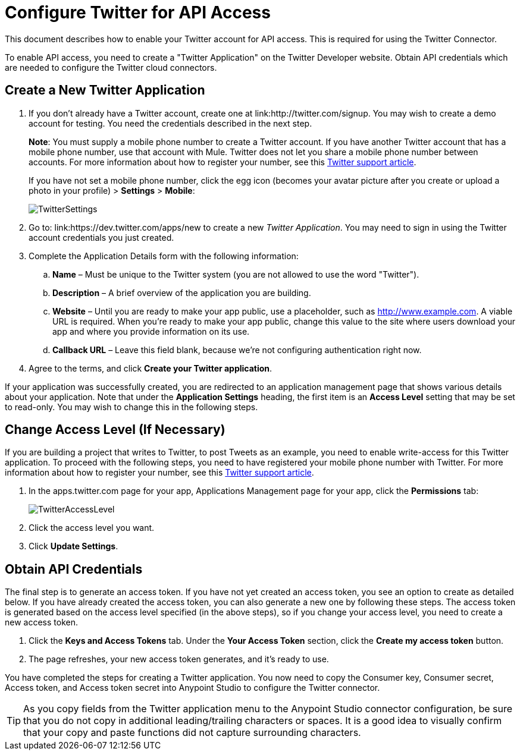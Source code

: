 = Configure Twitter for API Access
:keywords: cloudhub, cloud, api, twitter

This document describes how to enable your Twitter account for API access. This is required for using the Twitter Connector.

To enable API access, you need to create a "Twitter Application" on the Twitter Developer website. Obtain API credentials which are needed to configure the Twitter cloud connectors.

== Create a New Twitter Application

. If you don't already have a Twitter account, create one at link:http://twitter.com/signup. You may wish to create a demo account for testing. You need the credentials described in the next step.
+
*Note*: You must supply a mobile phone number to create a Twitter account. If you have another Twitter account that has a mobile phone number, use that account with Mule. Twitter does not let you share a mobile phone number between accounts. For more information about how to register your number, see this link:https://support.twitter.com/articles/110250-adding-your-mobile-number-to-your-account-via-web[Twitter support article].
+
If you have not set a mobile phone number, click the egg icon (becomes your avatar picture after you create or upload a photo in your profile) > *Settings* > *Mobile*:
+
image:TwitterSettings.png[TwitterSettings]
+
. Go to: link:https://dev.twitter.com/apps/new to create a new _Twitter Application_. You may need to sign in using the Twitter account credentials you just created.
+
. Complete the Application Details form with the following information:
.. *Name* – Must be unique to the Twitter system (you are not allowed to use the word "Twitter").
.. *Description* – A brief overview of the application you are building.
.. *Website* – Until you are ready to make your app public, use a placeholder, such as http://www.example.com. A viable URL is required. When you're ready to make your app public, change this value to the site where users download your app and where you provide information on its use.
.. *Callback URL* – Leave this field blank, because we're not configuring authentication right now.
. Agree to the terms, and click *Create your Twitter application*.

If your application was successfully created, you are redirected to an application management page that shows various details about your application. Note that under the *Application Settings* heading, the first item is an *Access Level* setting that may be set to read-only. You may wish to change this in the following steps.

== Change Access Level (If Necessary)

If you are building a project that writes to Twitter, to post Tweets as an example, you need to enable write-access for this Twitter application. To proceed with the following steps, you need to have registered your mobile phone number with Twitter. For more information about how to register your number, see this link:https://support.twitter.com/articles/110250-adding-your-mobile-number-to-your-account-via-web[Twitter support article].

. In the apps.twitter.com page for your app, Applications Management page for your app, click the *Permissions* tab:
+
image:TwitterAccessLevel.png[TwitterAccessLevel]
+
. Click the access level you want.
+
. Click *Update Settings*.

== Obtain API Credentials

The final step is to generate an access token. If you have not yet created an access token, you see an option to create as detailed below. If you have already created the access token, you can also generate a new one by following these steps. The access token is generated based on the access level specified (in the above steps), so if you change your access level, you need to create a new access token.

. Click  the *Keys and Access Tokens* tab. Under the *Your Access Token* section, click the *Create my access token* button. 
. The page refreshes, your new access token generates, and it's ready to use.

You have completed the steps for creating a Twitter application. You now need to copy the Consumer key, Consumer secret, Access token, and Access token secret into Anypoint Studio to configure the Twitter connector.

[TIP]
As you copy fields from the Twitter application menu to the Anypoint Studio connector configuration, be sure that you do not copy in additional leading/trailing characters or spaces. It is a good idea to visually confirm that your copy and paste functions did not capture surrounding characters.
